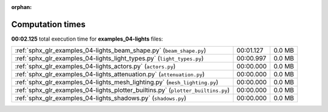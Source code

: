 
:orphan:

.. _sphx_glr_examples_04-lights_sg_execution_times:


Computation times
=================
**00:02.125** total execution time for **examples_04-lights** files:

+----------------------------------------------------------------------------------+-----------+--------+
| :ref:`sphx_glr_examples_04-lights_beam_shape.py` (``beam_shape.py``)             | 00:01.127 | 0.0 MB |
+----------------------------------------------------------------------------------+-----------+--------+
| :ref:`sphx_glr_examples_04-lights_light_types.py` (``light_types.py``)           | 00:00.997 | 0.0 MB |
+----------------------------------------------------------------------------------+-----------+--------+
| :ref:`sphx_glr_examples_04-lights_actors.py` (``actors.py``)                     | 00:00.000 | 0.0 MB |
+----------------------------------------------------------------------------------+-----------+--------+
| :ref:`sphx_glr_examples_04-lights_attenuation.py` (``attenuation.py``)           | 00:00.000 | 0.0 MB |
+----------------------------------------------------------------------------------+-----------+--------+
| :ref:`sphx_glr_examples_04-lights_mesh_lighting.py` (``mesh_lighting.py``)       | 00:00.000 | 0.0 MB |
+----------------------------------------------------------------------------------+-----------+--------+
| :ref:`sphx_glr_examples_04-lights_plotter_builtins.py` (``plotter_builtins.py``) | 00:00.000 | 0.0 MB |
+----------------------------------------------------------------------------------+-----------+--------+
| :ref:`sphx_glr_examples_04-lights_shadows.py` (``shadows.py``)                   | 00:00.000 | 0.0 MB |
+----------------------------------------------------------------------------------+-----------+--------+
